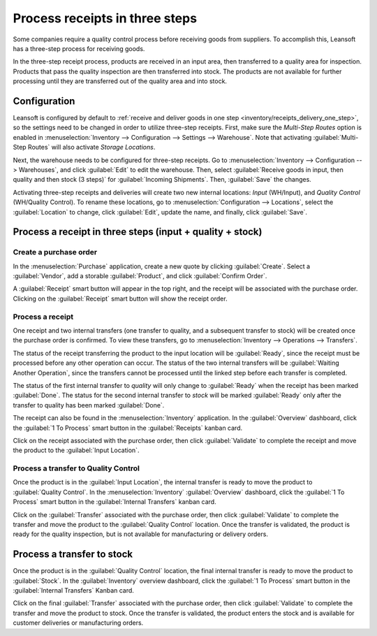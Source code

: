 ===============================
Process receipts in three steps
===============================

.. _inventory/receipts_three_steps:

Some companies require a quality control process before receiving goods from suppliers. To
accomplish this, Leansoft has a three-step process for receiving goods.

In the three-step receipt process, products are received in an input area, then transferred to a
quality area for inspection. Products that pass the quality inspection are then transferred into
stock. The products are not available for further processing until they are transferred out of the
quality area and into stock.

Configuration
=============

Leansoft is configured by default to :ref:`receive and deliver goods in one step
<inventory/receipts_delivery_one_step>`, so the settings need to be changed in order to utilize
three-step receipts. First, make sure the *Multi-Step Routes* option is enabled in
:menuselection:`Inventory --> Configuration --> Settings --> Warehouse`. Note that activating
:guilabel:`Multi-Step Routes` will also activate *Storage Locations*.

.. image:: receipts_three_steps/multi-step-routes.png
   :align: center
   :alt: Activate multi-step routes and storage locations in Inventory settings.

Next, the warehouse needs to be configured for three-step receipts. Go to :menuselection:`Inventory
--> Configuration --> Warehouses`, and click :guilabel:`Edit` to edit the warehouse. Then, select
:guilabel:`Receive goods in input, then quality and then stock (3 steps)` for :guilabel:`Incoming
Shipments`. Then, :guilabel:`Save` the changes.

.. image:: receipts_three_steps/three-step-receipt-settings.png
   :align: center
   :alt: Set incoming shipment option to receive in three steps.

Activating three-step receipts and deliveries will create two new internal locations:
*Input* (WH/Input), and *Quality Control* (WH/Quality Control). To rename these locations, go to
:menuselection:`Configuration --> Locations`, select the :guilabel:`Location` to change, click
:guilabel:`Edit`, update the name, and finally, click :guilabel:`Save`.

Process a receipt in three steps (input + quality + stock)
==========================================================

Create a purchase order
-----------------------

In the :menuselection:`Purchase` application, create a new quote by clicking :guilabel:`Create`.
Select a :guilabel:`Vendor`, add a storable :guilabel:`Product`, and click :guilabel:`Confirm
Order`.

A :guilabel:`Receipt` smart button will appear in the top right, and the receipt will be associated
with the purchase order. Clicking on the :guilabel:`Receipt` smart button will show the receipt
order.

.. image:: receipts_three_steps/three-step-purchase-receipt.png
   :align: center
   :alt: After confirming a purchase order, a Receipt smart button will appear.

Process a receipt
-----------------

One receipt and two internal transfers (one transfer to quality, and a subsequent transfer to stock)
will be created once the purchase order is confirmed. To view these transfers, go to
:menuselection:`Inventory --> Operations --> Transfers`.

.. image:: receipts_three_steps/three-step-transfers.png
   :align: center
   :alt: The status of the three receipt transfers will show which operation is ready and which ones
         are waiting another operation.

The status of the receipt transferring the product to the input location will be :guilabel:`Ready`,
since the receipt must be processed before any other operation can occur. The status of the two
internal transfers will be :guilabel:`Waiting Another Operation`, since the transfers cannot be
processed until the linked step before each transfer is completed.

The status of the first internal transfer to *quality* will only change to :guilabel:`Ready` when
the receipt has been marked :guilabel:`Done`. The status for the second internal transfer to *stock*
will be marked :guilabel:`Ready` only after the transfer to quality has been marked
:guilabel:`Done`.

The receipt can also be found in the :menuselection:`Inventory` application. In the
:guilabel:`Overview` dashboard, click the :guilabel:`1 To Process` smart button in the
:guilabel:`Receipts` kanban card.

.. image:: receipts_three_steps/three-step-receive-kanban.png
   :align: center
   :alt: One Receipt ready to process in the Inventory Overview kanban view.

Click on the receipt associated with the purchase order, then click :guilabel:`Validate` to complete
the receipt and move the product to the :guilabel:`Input Location`.

.. image:: receipts_three_steps/validate-three-step-receipt.png
   :align: center
   :alt: Validate the receipt by clicking Validate, and the product will be transferred to the
         WH/Quality location.

Process a transfer to Quality Control
-------------------------------------

Once the product is in the :guilabel:`Input Location`, the internal transfer is ready to move the
product to :guilabel:`Quality Control`. In the :menuselection:`Inventory` :guilabel:`Overview`
dashboard, click the :guilabel:`1 To Process` smart button in the :guilabel:`Internal Transfers`
kanban card.

.. image:: receipts_three_steps/three-step-quality-transfer.png
   :align: center
   :alt: One Internal Transfer ready to process in the Inventory Overview kanban view.

Click on the :guilabel:`Transfer` associated with the purchase order, then click
:guilabel:`Validate` to complete the transfer and move the product to the :guilabel:`Quality
Control` location. Once the transfer is validated, the product is ready for the quality inspection,
but is not available for manufacturing or delivery orders.

.. image:: receipts_three_steps/validate-three-step-quality-move.png
   :align: center
   :alt: Validate the internal transfer to move the item to the Quality Control location.

Process a transfer to stock
===========================

Once the product is in the :guilabel:`Quality Control` location, the final internal transfer is
ready to move the product to :guilabel:`Stock`. In the :guilabel:`Inventory` overview dashboard,
click the :guilabel:`1 To Process` smart button in the :guilabel:`Internal Transfers` Kanban card.

Click on the final :guilabel:`Transfer` associated with the purchase order, then click
:guilabel:`Validate` to complete the transfer and move the product to stock. Once the transfer is
validated, the product enters the stock and is available for customer deliveries or manufacturing
orders.
